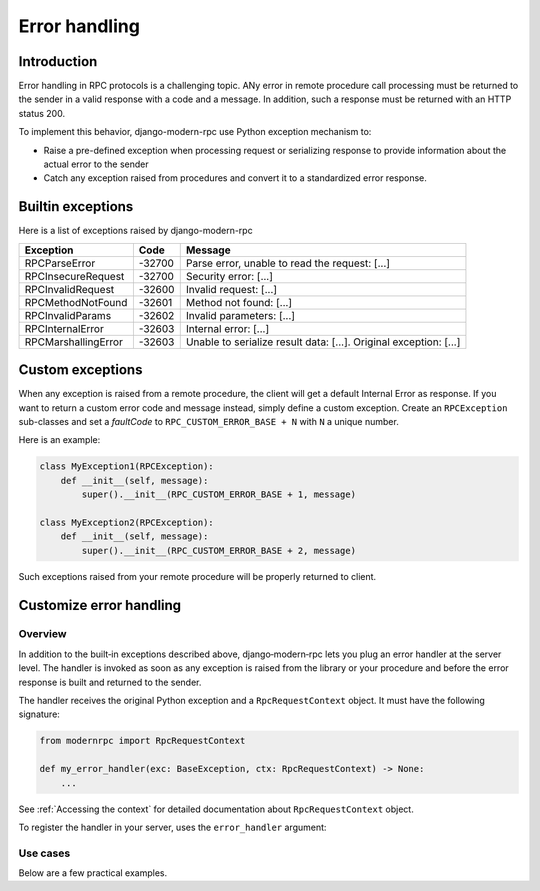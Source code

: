 Error handling
==============

Introduction
------------

Error handling in RPC protocols is a challenging topic. ANy error in remote procedure call processing must be returned
to the sender in a valid response with a code and a message. In addition, such a response must be returned with an HTTP
status 200.

To implement this behavior, django-modern-rpc use Python exception mechanism to:

- Raise a pre-defined exception when processing request or serializing response to provide information about the actual
  error to the sender
- Catch any exception raised from procedures and convert it to a standardized error response.

Builtin exceptions
------------------

Here is a list of exceptions raised by django-modern-rpc

.. table::
   :widths: auto

   ======================  ========  ===============
    Exception                Code      Message
   ======================  ========  ===============
    RPCParseError           -32700    Parse error, unable to read the request: [...]
    RPCInsecureRequest      -32700    Security error: [...]
    RPCInvalidRequest       -32600    Invalid request: [...]
    RPCMethodNotFound       -32601    Method not found: [...]
    RPCInvalidParams        -32602    Invalid parameters: [...]
    RPCInternalError        -32603    Internal error: [...]
    RPCMarshallingError     -32603    Unable to serialize result data: [...]. Original exception: [...]
   ======================  ========  ===============

Custom exceptions
-----------------

When any exception is raised from a remote procedure, the client will get a default Internal Error as response. If you
want to return a custom error code and message instead, simply define a custom exception. Create an ``RPCException``
sub-classes and set a *faultCode* to ``RPC_CUSTOM_ERROR_BASE + N`` with ``N`` a unique number.

Here is an example:

.. code-block:: python

   class MyException1(RPCException):
       def __init__(self, message):
           super().__init__(RPC_CUSTOM_ERROR_BASE + 1, message)

   class MyException2(RPCException):
       def __init__(self, message):
           super().__init__(RPC_CUSTOM_ERROR_BASE + 2, message)

Such exceptions raised from your remote procedure will be properly returned to client.

Customize error handling
------------------------

Overview
^^^^^^^^

In addition to the built‑in exceptions described above, django‑modern‑rpc lets you plug an error handler at the
server level. The handler is invoked as soon as any exception is raised from the library or your procedure and before
the error response is built and returned to the sender.

The handler receives the original Python exception and a ``RpcRequestContext`` object. It must have the following
signature:

.. code-block:: python

   from modernrpc import RpcRequestContext

   def my_error_handler(exc: BaseException, ctx: RpcRequestContext) -> None:
       ...

See :ref:`Accessing the context` for detailed documentation about ``RpcRequestContext`` object.

To register the handler in your server, uses the ``error_handler`` argument:

.. code-block:: python
   :caption: urls.py

   from django.urls import path
   from modernrpc.server import RpcServer

   server = RpcServer(error_handler=my_error_handler)

Use cases
^^^^^^^^^

Below are a few practical examples.

.. code-block:: python
   :caption: Send any caught execption to Sentry

   import sentry_sdk

   def logging_handler(exc: BaseException, ctx: RpcRequestContext) -> None:
       sentry_sdk.capture_exception(exc)


.. code-block:: python
   :caption: Log any exception as warning using python logging module

   import logging

   err_logger = logging.getLogger("myproject.errors")

   def logging_handler(exc: BaseException, ctx: RpcRequestContext) -> None:
       err_logger.warning("RPC error on %s: %s", ctx.request.path, exc, exc_info=True)


.. code-block:: python
   :caption: Transform a specific exception into another one

   def logging_handler(exc: BaseException, ctx: RpcRequestContext) -> None:
       if isinstance(exc, ZeroDivisionError):
           raise RPCInvalidParams("You cannot divide by Zero") from exc

